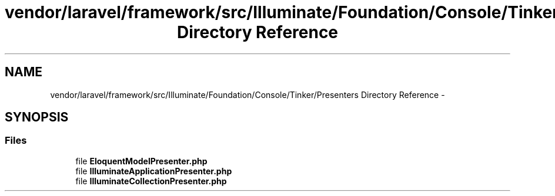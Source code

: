 .TH "vendor/laravel/framework/src/Illuminate/Foundation/Console/Tinker/Presenters Directory Reference" 3 "Tue Apr 14 2015" "Version 1.0" "VirtualSCADA" \" -*- nroff -*-
.ad l
.nh
.SH NAME
vendor/laravel/framework/src/Illuminate/Foundation/Console/Tinker/Presenters Directory Reference \- 
.SH SYNOPSIS
.br
.PP
.SS "Files"

.in +1c
.ti -1c
.RI "file \fBEloquentModelPresenter\&.php\fP"
.br
.ti -1c
.RI "file \fBIlluminateApplicationPresenter\&.php\fP"
.br
.ti -1c
.RI "file \fBIlluminateCollectionPresenter\&.php\fP"
.br
.in -1c
